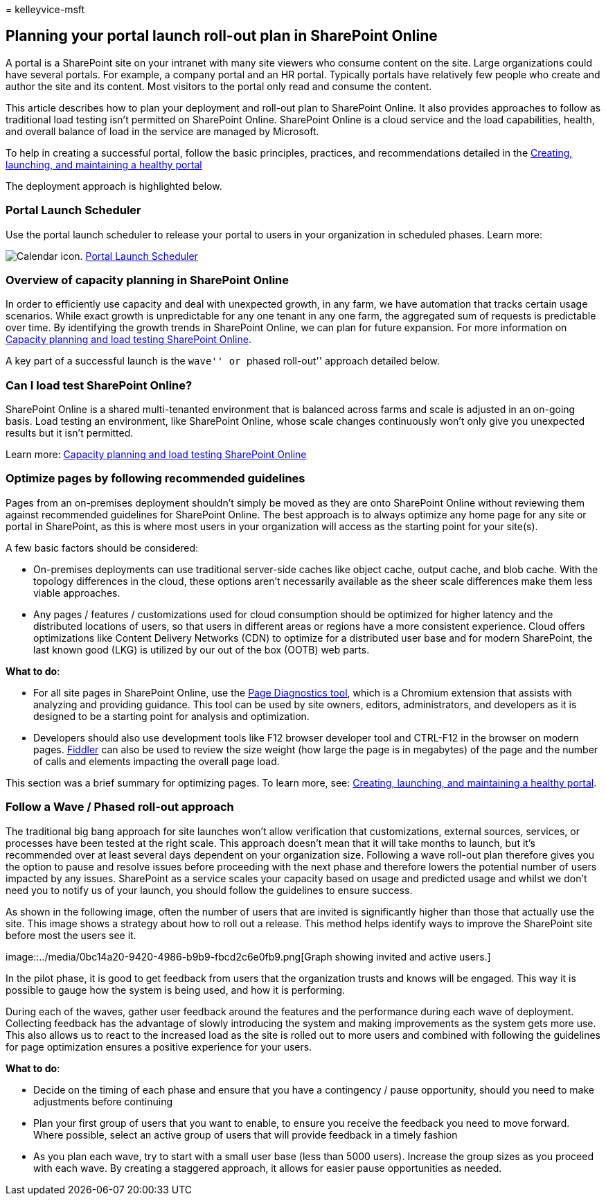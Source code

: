 = 
kelleyvice-msft

== Planning your portal launch roll-out plan in SharePoint Online

A portal is a SharePoint site on your intranet with many site viewers
who consume content on the site. Large organizations could have several
portals. For example, a company portal and an HR portal. Typically
portals have relatively few people who create and author the site and
its content. Most visitors to the portal only read and consume the
content.

This article describes how to plan your deployment and roll-out plan to
SharePoint Online. It also provides approaches to follow as traditional
load testing isn’t permitted on SharePoint Online. SharePoint Online is
a cloud service and the load capabilities, health, and overall balance
of load in the service are managed by Microsoft.

To help in creating a successful portal, follow the basic principles,
practices, and recommendations detailed in the
link:/sharepoint/portal-health[Creating&#44; launching&#44; and maintaining a
healthy portal]

The deployment approach is highlighted below.

=== Portal Launch Scheduler

Use the portal launch scheduler to release your portal to users in your
organization in scheduled phases. Learn more:

image:../media/calendar.png[Calendar icon.]
link:/microsoft-365/enterprise/portallaunchscheduler[Portal Launch
Scheduler]

=== Overview of capacity planning in SharePoint Online

In order to efficiently use capacity and deal with unexpected growth, in
any farm, we have automation that tracks certain usage scenarios. While
exact growth is unpredictable for any one tenant in any one farm, the
aggregated sum of requests is predictable over time. By identifying the
growth trends in SharePoint Online, we can plan for future expansion.
For more information on
link:capacity-planning-and-load-testing-sharepoint-online.md[Capacity
planning and load testing SharePoint Online].

A key part of a successful launch is the ``wave'' or ``phased roll-out''
approach detailed below.

=== Can I load test SharePoint Online?

SharePoint Online is a shared multi-tenanted environment that is
balanced across farms and scale is adjusted in an on-going basis. Load
testing an environment, like SharePoint Online, whose scale changes
continuously won’t only give you unexpected results but it isn’t
permitted.

Learn more:
link:capacity-planning-and-load-testing-sharepoint-online.md[Capacity
planning and load testing SharePoint Online]

=== Optimize pages by following recommended guidelines

Pages from an on-premises deployment shouldn’t simply be moved as they
are onto SharePoint Online without reviewing them against recommended
guidelines for SharePoint Online. The best approach is to always
optimize any home page for any site or portal in SharePoint, as this is
where most users in your organization will access as the starting point
for your site(s).

A few basic factors should be considered:

* On-premises deployments can use traditional server-side caches like
object cache, output cache, and blob cache. With the topology
differences in the cloud, these options aren’t necessarily available as
the sheer scale differences make them less viable approaches.
* Any pages / features / customizations used for cloud consumption
should be optimized for higher latency and the distributed locations of
users, so that users in different areas or regions have a more
consistent experience. Cloud offers optimizations like Content Delivery
Networks (CDN) to optimize for a distributed user base and for modern
SharePoint, the last known good (LKG) is utilized by our out of the box
(OOTB) web parts.

*What to do*:

* For all site pages in SharePoint Online, use the
link:./page-diagnostics-for-spo.md[Page Diagnostics tool], which is a
Chromium extension that assists with analyzing and providing guidance.
This tool can be used by site owners, editors, administrators, and
developers as it is designed to be a starting point for analysis and
optimization.
* Developers should also use development tools like F12 browser
developer tool and CTRL-F12 in the browser on modern pages.
https://www.telerik.com/download/fiddler[Fiddler] can also be used to
review the size weight (how large the page is in megabytes) of the page
and the number of calls and elements impacting the overall page load.

This section was a brief summary for optimizing pages. To learn more,
see: link:/sharepoint/portal-health[Creating&#44; launching&#44; and maintaining
a healthy portal].

=== Follow a Wave / Phased roll-out approach

The traditional big bang approach for site launches won’t allow
verification that customizations, external sources, services, or
processes have been tested at the right scale. This approach doesn’t
mean that it will take months to launch, but it’s recommended over at
least several days dependent on your organization size. Following a wave
roll-out plan therefore gives you the option to pause and resolve issues
before proceeding with the next phase and therefore lowers the potential
number of users impacted by any issues. SharePoint as a service scales
your capacity based on usage and predicted usage and whilst we don’t
need you to notify us of your launch, you should follow the guidelines
to ensure success.

As shown in the following image, often the number of users that are
invited is significantly higher than those that actually use the site.
This image shows a strategy about how to roll out a release. This method
helps identify ways to improve the SharePoint site before most the users
see it.

image::../media/0bc14a20-9420-4986-b9b9-fbcd2c6e0fb9.png[Graph showing
invited and active users.]

In the pilot phase, it is good to get feedback from users that the
organization trusts and knows will be engaged. This way it is possible
to gauge how the system is being used, and how it is performing.

During each of the waves, gather user feedback around the features and
the performance during each wave of deployment. Collecting feedback has
the advantage of slowly introducing the system and making improvements
as the system gets more use. This also allows us to react to the
increased load as the site is rolled out to more users and combined with
following the guidelines for page optimization ensures a positive
experience for your users.

*What to do*:

* Decide on the timing of each phase and ensure that you have a
contingency / pause opportunity, should you need to make adjustments
before continuing
* Plan your first group of users that you want to enable, to ensure you
receive the feedback you need to move forward. Where possible, select an
active group of users that will provide feedback in a timely fashion
* As you plan each wave, try to start with a small user base (less than
5000 users). Increase the group sizes as you proceed with each wave. By
creating a staggered approach, it allows for easier pause opportunities
as needed.
